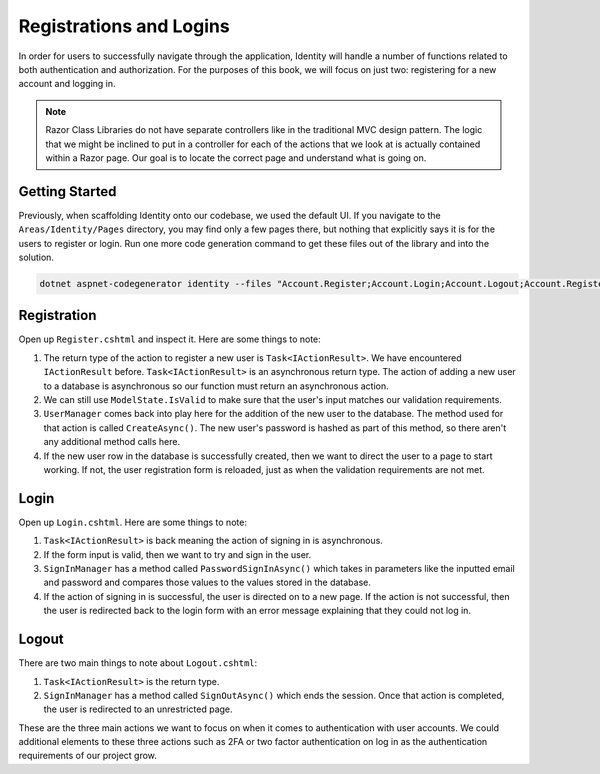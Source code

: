 Registrations and Logins
========================

In order for users to successfully navigate through the application, Identity will handle a number of functions related to both authentication and authorization.
For the purposes of this book, we will focus on just two: registering for a new account and logging in.

.. admonition:: Note

   Razor Class Libraries do not have separate controllers like in the traditional MVC design pattern.
   The logic that we might be inclined to put in a controller for each of the actions that we look at is actually contained within a Razor page.
   Our goal is to locate the correct page and understand what is going on.

Getting Started
---------------

Previously, when scaffolding Identity onto our codebase, we used the default UI.
If you navigate to the ``Areas/Identity/Pages`` directory, you may find only a few pages there, but nothing that explicitly says it is for the users to register or login.
Run one more code generation command to get these files out of the library and into the solution.

.. sourcecode:: guess

   dotnet aspnet-codegenerator identity --files "Account.Register;Account.Login;Account.Logout;Account.RegisterConfirmation"

Registration
------------

Open up ``Register.cshtml`` and inspect it.
Here are some things to note:

#. The return type of the action to register a new user is ``Task<IActionResult>``.
   We have encountered ``IActionResult`` before.
   ``Task<IActionResult>`` is an asynchronous return type.
   The action of adding a new user to a database is asynchronous so our function must return an asynchronous action.
#. We can still use ``ModelState.IsValid`` to make sure that the user's input matches our validation requirements.
#. ``UserManager`` comes back into play here for the addition of the new user to the database.
   The method used for that action is called ``CreateAsync()``. The new user's password is hashed as part of this method, so there aren't any additional method calls here.
#. If the new user row in the database is successfully created, then we want to direct the user to a page to start working.
   If not, the user registration form is reloaded, just as when the validation requirements are not met.

Login
-----

Open up ``Login.cshtml``.
Here are some things to note:

#. ``Task<IActionResult>`` is back meaning the action of signing in is asynchronous.
#. If the form input is valid, then we want to try and sign in the user.
#. ``SignInManager`` has a method called ``PasswordSignInAsync()`` which takes in parameters like the inputted email and password and compares those values to the values stored in the database.
#. If the action of signing in is successful, the user is directed on to a new page.
   If the action is not successful, then the user is redirected back to the login form with an error message explaining that they could not log in.

Logout
------

There are two main things to note about ``Logout.cshtml``:

#. ``Task<IActionResult>`` is the return type.
#. ``SignInManager`` has a method called ``SignOutAsync()`` which ends the session. Once that action is completed, the user is redirected to an unrestricted page.

These are the three main actions we want to focus on when it comes to authentication with user accounts.
We could additional elements to these three actions such as 2FA or two factor authentication on log in as the authentication requirements of our project grow.
